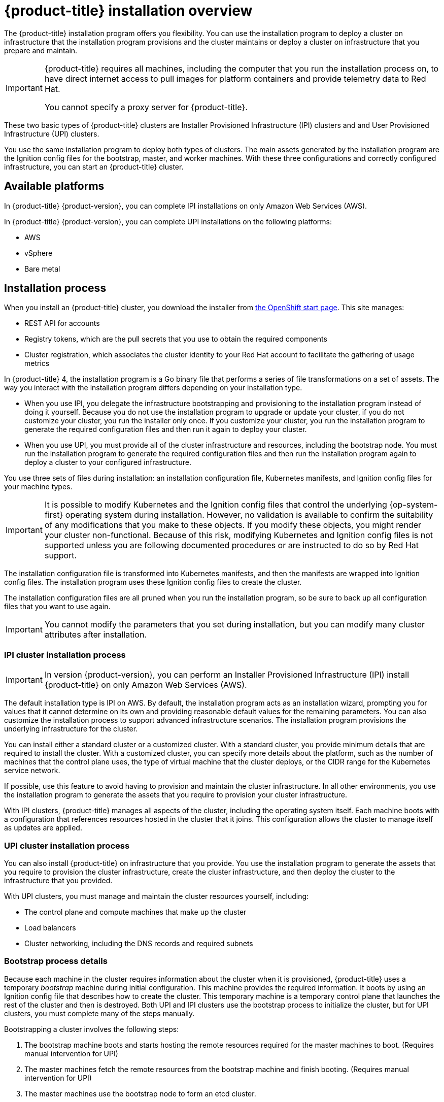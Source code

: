 // Module included in the following assemblies:
//
// * installing/installing_aws/installing-aws-default.adoc
// * installing/installing_aws/installing-aws-customizations.adoc
// * installing/installing_bare_metal/installing-bare-metal.adoc
// * installing/installing_vsphere/installing-vsphere.adoc

[id="installation-overview_{context}"]
= {product-title} installation overview

The {product-title} installation program offers you flexibility. You can use the installation
program to deploy a cluster on infrastructure that the installation program
provisions and the cluster maintains or deploy a cluster on infrastructure
that you prepare and maintain.

[IMPORTANT]
====
{product-title} requires all machines, including the computer that you run the
installation process on, to have direct internet access to pull images
for platform containers and provide telemetry data to Red Hat.

You cannot specify a proxy server for {product-title}.
====

These two basic types of {product-title} clusters are
Installer Provisioned Infrastructure (IPI) clusters and
and User Provisioned Infrastructure (UPI) clusters.

You use the same installation program to deploy both types of clusters. The main
assets generated by the installation program are the Ignition config files for the
bootstrap, master, and worker machines. With these three configurations and correctly
configured infrastructure, you can start an {product-title} cluster.

[id="available-platforms_{context}"]
== Available platforms

In {product-title} {product-version}, you can complete IPI installations on
only Amazon Web Services (AWS).

In {product-title} {product-version}, you can complete UPI installations on the
following platforms:

* AWS
* vSphere
* Bare metal

[id="installation-process_{context}"]
== Installation process

When you install an {product-title} cluster, you download the
installer from link:https://cloud.openshift.com/clusters/install[the OpenShift start page].
This site manages:

* REST API for accounts
* Registry tokens, which are the pull secrets that you use to obtain the required
components
* Cluster registration, which associates the cluster identity to your Red Hat
account to facilitate the gathering of usage metrics

In {product-title} 4, the installation program is a Go binary file that performs a
series of file transformations on a set of assets. The way you interact with the
installation program differs depending on your installation type.

* When you use IPI, you delegate the infrastructure bootstrapping and provisioning
to the installation program
instead of doing it yourself. Because you do not use the installation program to upgrade or
update your cluster, if you do not customize your cluster, you run the
installer only once. If you customize your cluster, you run the installation
program to generate the required configuration files and then run it again to
deploy your cluster.

* When you use UPI, you must
provide all of the cluster infrastructure and resources, including the
bootstrap node. You must run the installation program to generate the required
configuration files and then run the installation program again to deploy a cluster
to your configured infrastructure.

You use three sets of files during installation: an installation configuration
file, Kubernetes manifests, and Ignition config files for your machine types.

[IMPORTANT]
====
It is possible to modify Kubernetes and the Ignition config files that control
the underlying {op-system-first} operating system during installation. However,
no validation is available to confirm the suitability of any modifications that
you make to these objects. If you modify these objects, you might render
your cluster non-functional. Because of this risk, modifying Kubernetes and
Ignition config files is not supported unless you are following documented procedures
or are instructed to do so by Red Hat support.
====

The installation configuration file is transformed into Kubernetes manifests, and
then the manifests are wrapped into Ignition config files. The installation program uses
these Ignition config files to create the cluster.

The installation configuration files are all pruned when you run the installation program,
so be sure to back up all configuration files that you want to use again.

[IMPORTANT]
====
You cannot modify the parameters that you set during installation, but you can
modify many cluster attributes after installation.
====

[discrete]
=== IPI cluster installation process

[IMPORTANT]
====
In version {product-version}, you can perform an
Installer Provisioned Infrastructure (IPI) install {product-title} on only
Amazon Web Services (AWS).
====

The default installation type is IPI on AWS. By default, the installation
program acts as an installation wizard, prompting you
for values that it cannot determine on its own and providing reasonable default
values for the remaining parameters. You can also customize the installation
process to support advanced infrastructure scenarios. The installation program provisions
the underlying infrastructure for the cluster.

You can install either a standard cluster or a customized cluster. With a
standard cluster, you provide minimum details that are required to install the
cluster. With a customized cluster, you can specify more details about the
platform, such as the number of machines that the control plane uses, the type
of virtual machine that the cluster deploys, or the CIDR range for the
Kubernetes service network.

If possible, use this feature to avoid
having to provision and maintain the cluster infrastructure. In all other
environments, you use the installation program to generate the assets that you require to
provision your cluster infrastructure.

With IPI clusters, {product-title} manages all aspects of
the cluster, including the operating system itself. Each machine boots with a
configuration that references resources hosted in the cluster that it joins.
This configuration allows the cluster to manage itself as updates are applied.

[discrete]
=== UPI cluster installation process

You can also install {product-title} on infrastructure that you provide. You use the
installation program to generate the assets that you require to provision the
cluster infrastructure, create the cluster infrastructure, and then deploy
the cluster to the infrastructure that you provided.

With UPI clusters, you must manage and maintain the cluster resources yourself,
including:

* The control plane and compute machines that make up the cluster
* Load balancers
* Cluster networking, including the DNS records and required subnets

[discrete]
=== Bootstrap process details

Because each machine in the cluster requires information about the cluster when
it is provisioned, {product-title} uses a temporary _bootstrap_ machine during
initial configuration. This machine provides the required information. It boots
by using an Ignition config file
that describes how to create the cluster. This temporary machine
is a temporary control plane that launches the rest of the cluster and then is
destroyed. Both UPI and IPI clusters use the bootstrap process to initialize the
cluster, but for UPI clusters, you must complete many of the steps manually.

Bootstrapping a cluster involves the following steps:

. The bootstrap machine boots and starts hosting the remote resources required
for the master machines to boot. (Requires manual intervention for UPI)
. The master machines fetch the remote resources from the bootstrap machine
and finish booting. (Requires manual intervention for UPI)
. The master machines use the bootstrap node to form an etcd cluster.
. The bootstrap node starts a temporary Kubernetes control plane using the
new etcd cluster.
. The temporary control plane schedules the production control plane to the
master machines.
. The temporary control plane shuts down and passes control to the production
control plane.
. The bootstrap node injects {product-title} components into the production
control plane.
. The installation program shuts down the bootstrap node.
(Requires manual intervention for UPI)

The result of this bootstrapping process is a fully running {product-title}
cluster. The cluster then downloads and configures remaining components
needed for the day-to-day operation, including the creation of worker machines
in supported environments.

[discrete]
== Installation scope

The scope of the {product-title} installation program is intentionally narrow.
It is designed for simplicity and ensured success. You can complete many
more configuration tasks after installation completes.
